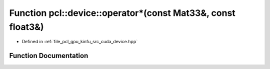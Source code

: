 .. _exhale_function_kinfu_2src_2cuda_2device_8hpp_1a1b67f08479dac48eff931a8d02b7d28a:

Function pcl::device::operator\*(const Mat33&, const float3&)
=============================================================

- Defined in :ref:`file_pcl_gpu_kinfu_src_cuda_device.hpp`


Function Documentation
----------------------


.. doxygenfunction:: pcl::device::operator*(const Mat33&, const float3&)
